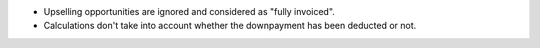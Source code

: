 * Upselling opportunities are ignored and considered as "fully invoiced".
* Calculations don't take into account whether the downpayment has been deducted or not.
